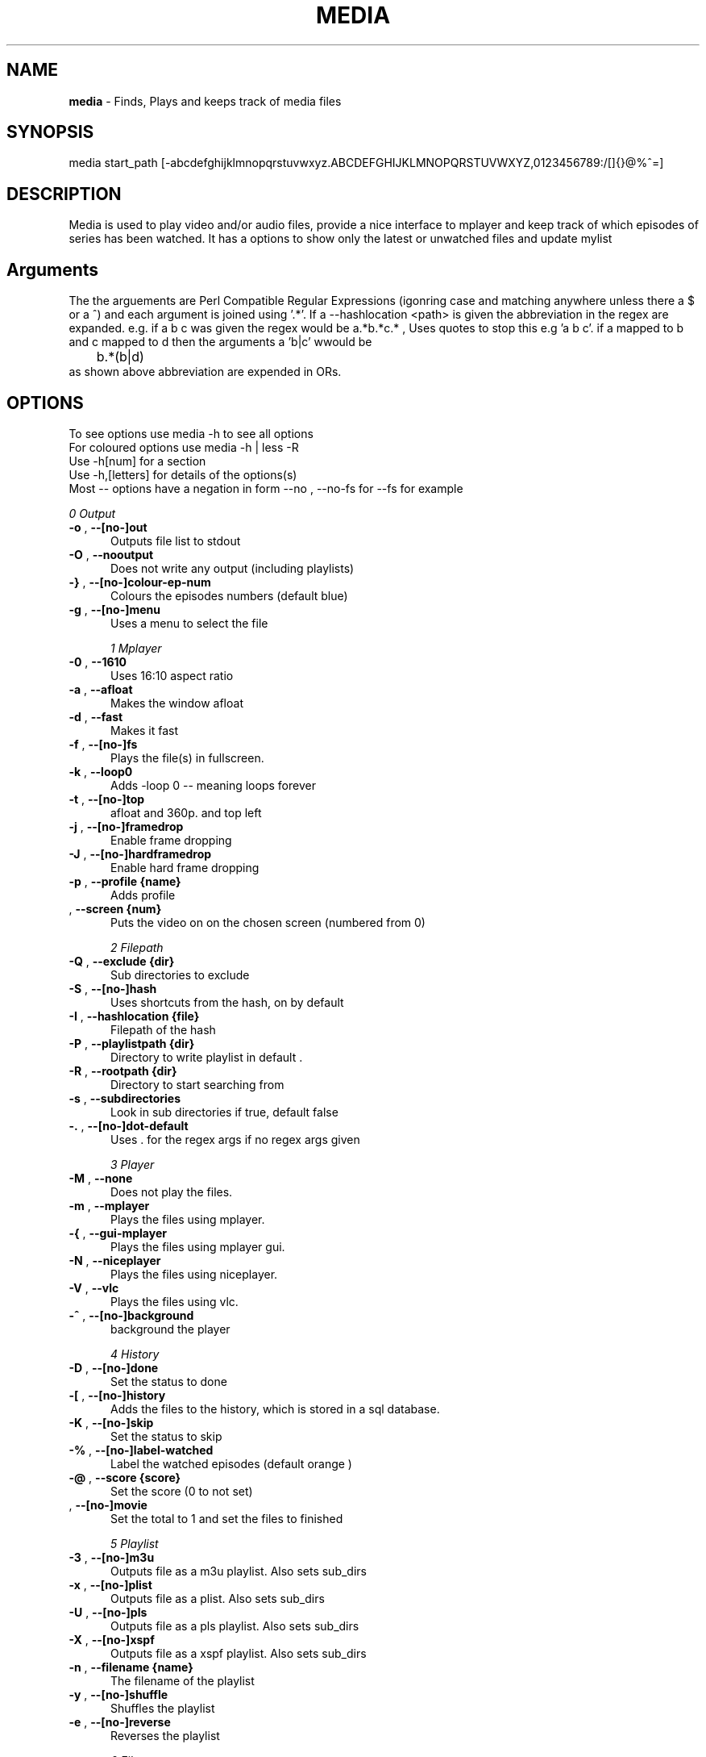 .TH MEDIA 7 "R216" "Tue, December 30, 2008" 
.SH NAME
.B media
\-  Finds, Plays and keeps track of media files
.SH SYNOPSIS
media start_path [-abcdefghijklmnopqrstuvwxyz.ABCDEFGHIJKLMNOPQRSTUVWXYZ,0123456789:/[]{}@%^=]
.br
.SH DESCRIPTION
Media is used to play video and/or audio files, provide a nice interface to mplayer and keep track of which episodes of series has been watched. It has a options to show only the latest or unwatched files and update mylist
.br
.SH Arguments
The the arguements are  Perl Compatible Regular Expressions (igonring case and matching anywhere unless there a $ or a ^) and each argument is joined using '.*'. If a --hashlocation <path> is given the abbreviation in the regex are expanded. e.g.  if a b c was given the regex would be a.*b.*c.* , Uses quotes to stop this e.g 'a b c'.  if a mapped to b and c mapped to d then  the arguments a 'b|c' wwould be 
.br
	b.*(b|d)
.br
as shown above abbreviation are expended in ORs.

.SH OPTIONS
To see options use media -h to see all options
.br
For coloured options use media -h | less -R
.br
Use -h[num] for a section
.br
Use -h,[letters] for details of the options(s)
.br
Most -- options have a negation in form --no , --no-fs for --fs for example   
.br 





.I 0  Output
.BR

.TP 0.5i
.BR "-o ", "  --[no-]out          " 
Outputs file list to stdout

.TP 0.5i
.BR "-O ", "  --nooutput          " 
Does not write any output (including playlists)

.TP 0.5i
.BR "-} ", "  --[no-]colour-ep-num" 
Colours the episodes numbers (default blue)

.TP 0.5i
.BR "-g ", "  --[no-]menu         " 
Uses a menu to select the file

.I 1  Mplayer
.BR

.TP 0.5i
.BR "-0 ", "  --1610              " 
Uses 16:10 aspect ratio

.TP 0.5i
.BR "-a ", "  --afloat            " 
Makes the window afloat

.TP 0.5i
.BR "-d ", "  --fast              " 
Makes it fast

.TP 0.5i
.BR "-f ", "  --[no-]fs           " 
Plays the file(s) in fullscreen. 

.TP 0.5i
.BR "-k ", "  --loop0             " 
Adds -loop 0 -- meaning loops forever

.TP 0.5i
.BR "-t ", "  --[no-]top          " 
afloat and 360p. and top left

.TP 0.5i
.BR "-j ", "  --[no-]framedrop    " 
Enable frame dropping

.TP 0.5i
.BR "-J ", "  --[no-]hardframedrop" 
Enable hard frame dropping

.TP 0.5i
.BR "-p ", "  --profile {name}    " 
Adds profile 

.TP 0.5i
.BR "   ", "  --screen  {num}     " 
Puts the video on on the chosen screen (numbered from 0)

.I 2  Filepath
.BR

.TP 0.5i
.BR "-Q ", "  --exclude {dir}     " 
Sub directories to exclude

.TP 0.5i
.BR "-S ", "  --[no-]hash         " 
Uses shortcuts from the hash, on by default

.TP 0.5i
.BR "-I ", "  --hashlocation {file}" 
Filepath of the hash

.TP 0.5i
.BR "-P ", "  --playlistpath {dir}" 
Directory to write playlist in default .

.TP 0.5i
.BR "-R ", "  --rootpath {dir}    " 
Directory to start searching from

.TP 0.5i
.BR "-s ", "  --subdirectories    " 
Look in sub directories if true, default false

.TP 0.5i
.BR "-. ", "  --[no-]dot-default  " 
Uses . for the regex args if no regex args given

.I 3  Player
.BR

.TP 0.5i
.BR "-M ", "  --none              " 
Does not play the files.

.TP 0.5i
.BR "-m ", "  --mplayer           " 
Plays the files using mplayer.

.TP 0.5i
.BR "-{ ", "  --gui-mplayer       " 
Plays the files using mplayer gui.

.TP 0.5i
.BR "-N ", "  --niceplayer        " 
Plays the files using niceplayer.

.TP 0.5i
.BR "-V ", "  --vlc               " 
Plays the files using vlc.

.TP 0.5i
.BR "-^ ", "  --[no-]background   " 
background the player

.I 4  History
.BR

.TP 0.5i
.BR "-D ", "  --[no-]done         " 
Set the status to done 

.TP 0.5i
.BR "-[ ", "  --[no-]history      " 
Adds the files to the history, which is stored in a sql database.

.TP 0.5i
.BR "-K ", "  --[no-]skip         " 
Set the status to skip 

.TP 0.5i
.BR "-% ", "  --[no-]label-watched" 
Label the watched episodes (default orange  ) 

.TP 0.5i
.BR "-@ ", "  --score   {score}   " 
Set the score (0 to not set)

.TP 0.5i
.BR "   ", "  --[no-]movie        " 
Set the total to 1 and set the files to finished

.I 5  Playlist
.BR

.TP 0.5i
.BR "-3 ", "  --[no-]m3u          " 
Outputs file as a m3u playlist. Also sets sub_dirs

.TP 0.5i
.BR "-x ", "  --[no-]plist        " 
Outputs file as a plist. Also sets sub_dirs

.TP 0.5i
.BR "-U ", "  --[no-]pls          " 
Outputs file as a pls playlist. Also sets sub_dirs

.TP 0.5i
.BR "-X ", "  --[no-]xspf         " 
Outputs file as a xspf playlist. Also sets sub_dirs

.TP 0.5i
.BR "-n ", "  --filename {name}   " 
The filename of the playlist

.TP 0.5i
.BR "-y ", "  --[no-]shuffle      " 
Shuffles the playlist

.TP 0.5i
.BR "-e ", "  --[no-]reverse      " 
Reverses the playlist

.I 6  Filetype
.BR

.TP 0.5i
.BR "   ", "  --all               " 
Display all files.

.TP 0.5i
.BR "   ", "  --[no-]audio        " 
Displays audio as well.

.TP 0.5i
.BR "   ", "  --[no-]video        " 
Displays videos as well.

.I 7  Other
.BR

.TP 0.5i
.BR "-l ", "  --[no-]last         " 
Choose the latest file of each series

.TP 0.5i
.BR "-w ", "  --sep     {num}     " 
Use {num} as the separator between episodes

.TP 0.5i
.BR "-: ", "  --[no-]nicerandom   " 
Sets random in niceplayer

.TP 0.5i
.BR "-Y ", "  --[no-]nicereapeat  " 
Sets repeat in niceplayer

.TP 0.5i
.BR "-h ", "  --help    [part]    " 
Displays the help.

.TP 0.5i
.BR "   ", "  --ax                " 
Uses AX as root directory

.TP 0.5i
.BR "   ", "  --op                " 
Uses OP as root directory

.TP 0.5i
.BR "-u ", "  --[no-]safe         " 
For testing use file that are know to work

.TP 0.5i
.BR "-Z ", "  --print_opt         " 
Shows the opt struct

.TP 0.5i
.BR "   ", "  --[no-]regex-print  " 
Prints the regex

.TP 0.5i
.BR "-, ", "  --regex-separator {sep}" 
Set the separator to use between args default: .*

.TP 0.5i
.BR "   ", "  --version           " 
Shows the version number

.I 8  Mplayer extra
.BR

.TP 0.5i
.BR "-q ", "  --chapter {num}     " 
Plays from chapter num

.TP 0.5i
.BR "-H ", "  --height  {height}  " 
Set the height using 16:9

.TP 0.5i
.BR "-W ", "  --width   {width}   " 
Set the width

.TP 0.5i
.BR "-L ", "  --loop    {num}     " 
Adds -loop -- meaning loops forever

.TP 0.5i
.BR "-T ", "  --[no-]mtop         " 
ontop and 360p. and top left

.TP 0.5i
.BR "-E ", "  --prefix  {arg}     " 
Set mplayer prefix options, can be used multiple times

.TP 0.5i
.BR "-F ", "  --postfix {arg}     " 
Set mplayer postfix options, can be used multiple times

.TP 0.5i
.BR "-_ ", "  --quick             " 
--framedrop and --fast

.TP 0.5i
.BR "-b ", "  --quick-top         " 
--framedrop, --fast and --top(profile t  - afloat and 360pi in 16:9)

.TP 0.5i
.BR "-B ", "  --quick-random      " 
--framedrop, --fast, --rnd and --top(profile t  - afloat and 360pi in 16:9)

.TP 0.5i
.BR "-r ", "  --[no-]rnd          " 
Uses mplayer random unction 

.TP 0.5i
.BR "-v ", "  --volume  {num}     " 
Set mplayer volume {0-100}

.TP 0.5i
.BR "-c ", "  --allspaces         " 
Brings up the afloat menu

.TP 0.5i
.BR "-C ", "  --autospaces        " 
Make the player appear on spaces

.TP 0.5i
.BR "-] ", "  --null              " 
Only plays audio

.TP 0.5i
.BR "   ", "  --ss      {hh:mm:ss}" 
The start time

.TP 0.5i
.BR "   ", "  --end     {hh:mm:ss}" 
The end time relative to the start time 

.I 9  Mplayer aspect
.BR

.TP 0.5i
.BR "-A ", "  --aspect  {W:H}     " 
Sets the aspect ratio

.TP 0.5i
.BR "-9 ", "  --169               " 
Uses 16:9 aspect ratio

.TP 0.5i
.BR "-4 ", "  --43                " 
Uses 4:3 aspect ratio

.TP 0.5i
.BR "   ", "  --tv                " 
Setting for fullscreen on my tv

.I 10  Mplayer sizes
.BR

.TP 0.5i
.BR "   ", "  --480               " 
Set the width to 480

.TP 0.5i
.BR "-2 ", "  --560               " 
Set the width to 560

.TP 0.5i
.BR "   ", "  --600               " 
Set the width to 600

.TP 0.5i
.BR "   ", "  --720               " 
Set the width to 720

.TP 0.5i
.BR "   ", "  --800               " 
Set the width to 800

.TP 0.5i
.BR "   ", "  --900               " 
Set the width to 900

.TP 0.5i
.BR "   ", "  --1000              " 
Set the width to 1000

.TP 0.5i
.BR "   ", "  --1200              " 
Set the width to 1200

.TP 0.5i
.BR "   ", "  --1300              " 
Set the width to 1300

.TP 0.5i
.BR "   ", "  --1440              " 
Set the width to 1440

.TP 0.5i
.BR "   ", "  --1920              " 
Set the width to 1920

.TP 0.5i
.BR "-i ", "  --original          " 
Uses original size

.I 11  Mplayer geometry
.BR

.TP 0.5i
.BR "-G ", "  --geometry {x:y}    " 
Palaces the player at (x,y)

.TP 0.5i
.BR "-1 ", "  --tl                " 
Places the player at the top left

.TP 0.5i
.BR "-= ", "  --tr                " 
Places the player at the top right

.TP 0.5i
.BR "-z ", "  --bl                " 
Places the player at the bottom right

.TP 0.5i
.BR "-/ ", "  --br                " 
Places the player at the bottom left

.TP 0.5i
.BR "-5 ", "  --lc                " 
Places the player at the left centre

.TP 0.5i
.BR "-8 ", "  --rc                " 
Places the player at the right centre

.TP 0.5i
.BR "-7 ", "  --tc                " 
Places the player at the top centre

.TP 0.5i
.BR "-6 ", "  --bc                " 
Places the player at the bottom centre

.TP 0.5i
.BR "   ", "  --cc                " 
Places the player at the centre





.br
.SH EXAMPLES

.BR "media <dir> -mlo -["
.br
Plays the latest episodes(-[) using mplayer and adds the episodes to the history 
.P

.BR "media <dir> --menu --dot-default --mplayer"
.br
Choses a single file from the select files using mplayer. If no regex if is given then dot is assumed
.P

.BR "media <dir> --out --colour-ep --label-watched "
.br
Colours the episodes numbers and labels the files after watched them
.P


.BR "media <dir>  -s -^ -m"
.br
Looks in sub directories (-s) and backgrounds the player (-^)
.p

.BR "media <dir> --mplayer --top --169 --shuffle --framedrop --fast" 
.br
Plays the all the files in the dir randomly and places the player in the top left hand coner. Also set frame drop and mutithreading
.P

.BR "media <dir> -m --tl -W480 --aspect 16:9"
.br
Plays the files using mplayer and playes the play at the top left hand coner with a width of 480 pixels in a 16:9 aspect ratio

.BR "media <dir> -o --hashlocation <path>" 
.br
Uses a hashmap to expand abbreviation. The hash should be in the form 
.br
	3 19 fma	Fullmetal Alchemist
.br
where the 3 is the length of the abbreviation (which has to be less then 10). 19 is length of the expansion. there is a tab between the abbreviation and the expansion
.br
Below is a function is easily add abbreviation to a hashfile located at HASH_PATH
.br

.br
function add_hash_hash() {
.br
	HASH_PATH="~/path/to/hashfile"
.br
	if [ $#  -ne 2  ]; then                                                                       
.br
		echo "add_hash_hash key val"                                                                       
.br
	elif [[ ${#1} -lt 10 && ${#1} -gt 0 && ${#2} -gt 0 ]]; then                                   
.br
		key=$1                                                                                    
.br
		val=$2                                                                                    
.br
		printf "%d %2d ${key}\\t${val}\\n" ${#key} ${#val}  >> "$HASH_PATH";
.br
	else                                                                                          
.br
		echo "len(key) < 10 and > 0  len(val) > 0"                                                
.br
	fi
.br
}

.SH SEE ALSO 
ml(7), hista(7), nums(7), ongoing(7), shash(7)


.SH BUGS
plist -x and exclude -e are not implemented
.br
IF using sub directories (-s) and -m -o  it might complain about a malloc error, AFTER the program exits (probably fixed)
.SH VERSION
This documentation describes
.B media
version R216
.SH AUTHOR
.br
.B Bilal Hussain
.br
